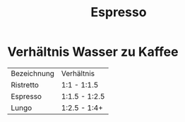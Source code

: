 #+created: 20201015073925147
#+modified: 20210518184430106
#+revision: 0
#+tags: 
#+title: Espresso
#+tmap.id: 6bf80e60-f359-4aa0-8c61-4cd416174217
#+type: text/vnd.tiddlywiki

* Verhältnis Wasser zu Kaffee
:PROPERTIES:
:CUSTOM_ID: verhältnis-wasser-zu-kaffee
:END:
| Bezeichnung | Verhältnis    |
| Ristretto   | 1:1 - 1:1.5   |
| Espresso    | 1:1.5 - 1:2.5 |
| Lungo       | 1:2.5 - 1:4+  |
